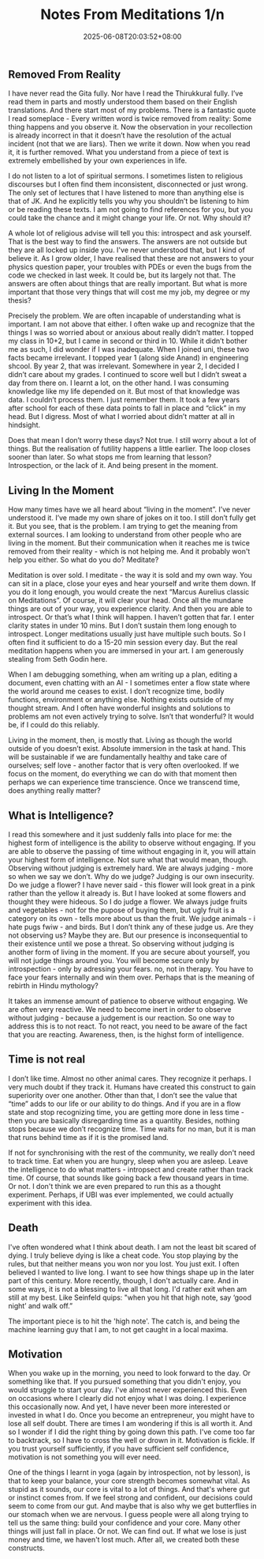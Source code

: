 #+TITLE: Notes From Meditations 1/n
#+DATE: 2025-06-08T20:03:52+08:00
#+DRAFT: false
#+CATEGORIES[]: life meditations
#+TAGS[]: life meditations philosophy
#+DESCRIPTION: A pseudo intellectual collection of thoughts. The only good thing here is these are what I have arrived at on my own. Not necessarily original thoughts but they did occur to me organically. These are not lessons to take. Maybe you have better answers to these thoughts than I could. The dump doesn't mean I have stopped thinking about these. I don't think I ever will.

** Removed From Reality

I have never read the Gita fully. Nor have I read the Thirukkural fully. I’ve read them in parts and mostly understood them based on their English translations. And there start most of my problems. There is a fantastic quote I read someplace - Every written word is twice removed from reality: Some thing happens and you observe it. Now the observation in your recollection is already incorrect in that it doesn’t have the resolution of the actual incident (not that we are liars). Then we write it down. Now when you read it, it is further removed. What you understand from a piece of text is extremely embellished by your own experiences in life.

I do not listen to a lot of spiritual sermons. I sometimes listen to religious discourses but I often find them inconsistent, disconnected or just wrong. The only set of lectures that I have listened to more than anything else is that of JK. And he explicitly tells you why you shouldn’t be listening to him or be reading these texts. I am not going to find references for you, but you could take the chance and it might change your life. Or not. Why should it?

A whole lot of religious advise will tell you this: introspect and ask yourself. That is the best way to find the answers. The answers are not outside but they are all locked up inside you. I've never understood that, but I kind of believe it. As I grow older, I have realised that these are not answers to your physics question paper, your troubles with PDEs or even the bugs from the code we checked in last week. It could be, but its largely not that. The answers are often about things that are really important. But what is more important that those very things that will cost me my job, my degree or my thesis?

Precisely the problem. We are often incapable of understanding what is important. I am not above that either. I often wake up and recognize that the things I was so worried about or anxious about really didn’t matter. I topped my class in 10+2, but I came in second or third in 10. While it didn’t bother me as such, I did wonder if I was inadequate. When I joined uni, these two facts became irrelevant. I topped year 1 (along side Anand) in engineering shcool. By year 2, that was irrelevant. Somewhere in year 2, I decided I didn’t care about my grades. I continued to score well but I didn’t sweat a day from there on. I learnt a lot, on the other hand. I was consuming knowledge like my life depended on it. But most of that knowledge was data. I couldn’t process them. I just remember them. It took a few years after school for each of these data points to fall in place and “click” in my head. But I digress. Most of what I worried about didn’t matter at all in hindsight.

Does that mean I don’t worry these days? Not true. I still worry about a lot of things. But the realisation of futility happens a little earlier. The loop closes sooner than later.  So what stops me from learning that lesson? Introspection, or the lack of it. And being present in the moment.

** Living In the Moment

How many times have we all heard about “living in the moment”. I’ve never understood it. I’ve made my own share of jokes on it too. I still don’t fully get it. But you see, that is the problem. I am trying to get the meaning from external sources. I am looking to understand from other people who are living in the moment. But their communication when it reaches me is twice removed from their reality - which is not helping me. And it probably won't help you either. So what do you do? Meditate?

Meditation is over sold. I meditate - the way it is sold and my own way. You can sit in a place, close your eyes and hear yourself and write them down. If you do it long enough, you would create the next “Marcus Aurelius classic on Meditations”. Of course, it will clear your head. Once all the mundane things are out of your way, you experience clarity. And then you are able to introspect. Or that’s what I think will happen. I haven’t gotten that far. I enter clarity states in under 10 mins. But I don’t sustain them long enough to introspect. Longer meditations usually just have multiple such bouts. So I often find it sufficient to do a 15-20 min session every day. But the real meditation happens when you are immersed in your art. I am generously stealing from Seth Godin here.

When I am debugging something, when am writing up a plan, editing a document, even chatting with an AI -  I sometimes enter a flow state where the world around me ceases to exist. I don’t recognize time, bodily functions, environment or anything else. Nothing exists outside of my thought stream. And I often have wonderful insights and solutions to problems am not even actively trying to solve. Isn’t that wonderful? It would be, if I could do this reliably.

Living in the moment, then,  is mostly that. Living as though the world outside of you doesn’t exist. Absolute immersion in the task at hand. This will be sustainable if we are fundamentally healthy and take care of ourselves; self love - another factor that is very often overlooked. If we focus on the moment, do everything we can do with that moment then perhaps we can experience time transcience.  Once we transcend time, does anything really matter?

** What is Intelligence?

I read this somewhere and it just suddenly falls into place for me: the highest form of intelligence is the ability to observe without engaging. If you are able to observe the passing of time without engaging in it, you will attain your highest form of intelligence. Not sure what that would mean, though. Observing without judging is extremely hard. We are always judging - more so when we say we don’t. Why do we judge? Judging is our own insecurity. Do we judge a flower? I have never said - this flower will look great in a pink rather than the yellow it already is. But I have looked at some flowers and thought they were hideous. So I do judge a flower. We always judge fruits and vegetables - not for the pupose of buying them, but ugly fruit is a category on its own - tells more about us than the fruit. We judge animals - i hate pugs fwiw - and birds. But I don’t think any of these judge us. Are they not observing us? Maybe they are. But our presence is inconsequential to their existence until we pose a threat. So observing without judging is another form of living in the moment. If you are secure about yourself, you will not judge things around you. You will become secure only by introspection - only by adressing your fears. no, not in therapy. You have to face your fears internally and win them over. Perhaps that is the meaning of rebirth in Hindu mythology?

It takes an immense amount of patience to observe without engaging. We are often very reactive. We need to become inert in order to observe without judging - because a judgement is our reaction. So one way to address this is to not react. To not react, you need to be aware of the fact that you are reacting. Awareness, then, is the highst form of intelligence.

** Time is not real

I don’t like time. Almost no other animal cares. They recognize it perhaps. I very much doubt if they track it. Humans have created this construct to gain superiority over one another. Other than that, I don’t see the value that “time” adds to our life or our ability to do things. And if you are in a flow state and stop recognizing time, you are getting more done in less time - then you are basically disregarding time as a quantity. Besides, nothing stops because we don’t recognize time. Time waits for no man, but it is man that runs behind time as if it is the promised land.

If not for synchronising with the rest of the community, we really don't need to track time. Eat when you are hungry, sleep when you are asleep. Leave the intelligence to do what matters - intropsect and create rather than track time. Of course, that sounds like going back a few thousand years in time. Or not. I don't think we are even prepared to run this as a thought experiment. Perhaps, if UBI was ever implemented, we could actually experiment with this idea.

** Death

I've often wondered what I think about death. I am not the least bit scared of dying. I truly believe dying is like a cheat code. You stop playing by the rules, but that neither means you won nor you lost. You just exit. I often believed I wanted to live long. I want to see how things shape up in the later part of this century. More recently, though, I don't actually care. And in some ways, it is not a blessing to live all that long. I'd rather exit when am still at my best. Like Seinfeld quips: "when you hit that high note, say ‘good night’ and walk off.”

The important piece is to hit the 'high note'. The catch is, and being the machine learning guy that I am, to not get caught in a local maxima.

** Motivation

When you wake up in the morning, you need to look forward to the day. Or something like that. If you pursued something that you didn't enjoy, you would struggle to start your day.  I've almost never experienced this. Even on occasions where I clearly did not enjoy what I was doing. I experience this occasionally now. And yet, I have never been more interested or invested in what I do. Once you become an entrepreneur, you might have to lose all self doubt. There are times I am wondering if this is all worth it. And so I wonder if I did the right thing by going down this path. I've come too far to backtrack, so I have to cross the well or drown in it. Motivation is fickle. If you trust yourself sufficiently, if you have sufficient self confidence, motivation is not something you will ever need.

One of the things I learnt in yoga (again by introspection, not by lesson), is that to keep your balance, your core strength becomes somewhat vital. As stupid as it sounds, our core is vital to a lot of things. And that's where gut or instinct comes from. If we feel strong and confident, our decisions could seem to come from our gut. And maybe that is also why we get butterflies in our stomach when we are nervous. I guess people were all along trying to tell us the same thing: build your confidence and your core. Many other things will just fall in place. Or not. We can find out. If what we lose is just money and time, we haven't lost much. After all, we created both these constructs.
